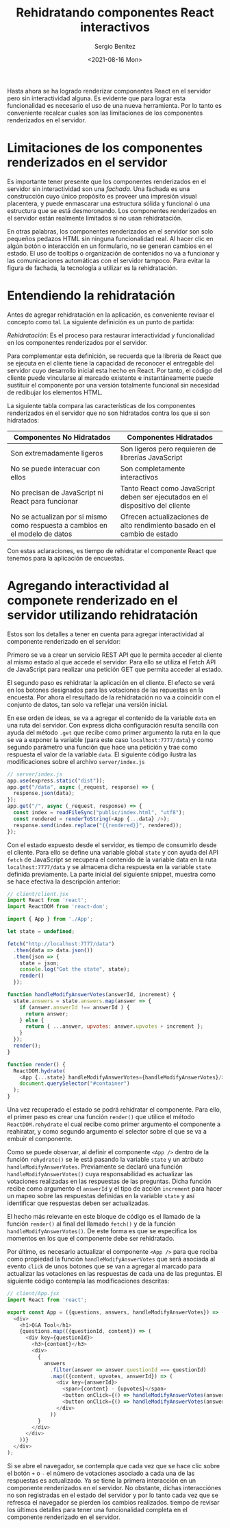 
#+TITLE: Rehidratando componentes React interactivos
#+DESCRIPTION: Serie para explicar el concepto de server rendering con React
#+AUTHOR: Sergio Benítez
#+DATE:<2021-08-16 Mon>
#+STARTUP: fold
#+HUGO_BASE_DIR: ~/Development/suabochica-blog/
#+HUGO_SECTION: /post
#+HUGO_WEIGHT: auto
#+HUGO_AUTO_SET_LASTMOD: t

Hasta ahora se ha logrado renderizar componentes React en el servidor pero sin interactividad alguna. Es evidente que para lograr esta funcionalidad es necesario el uso de una nueva herramienta. Por lo tanto es conveniente recalcar cuales son las limitaciones de los componentes renderizados en el servidor.

* Limitaciones de los componentes renderizados en el servidor

Es importante tener presente que los componentes renderizados en el servidor sin interactividad son una /fachada/. Una fachada es una construcción cuyo único propósito es proveer una impresión visual placentera, y puede enmascarar una estructura sólida y funcional ó una estructura que se está desmoronando. Los componentes renderizados en el servidor están realmente limitados si no usan rehidratación.

En otras palabras, los componentes renderizados en el servidor son solo pequeños pedazos HTML sin ninguna funcionalidad real. Al hacer clic en algún botón o interacción en un formulario, no se generan cambios en el estado. El uso de tooltips o organización de contenidos no va a funcionar y las comunicaciones automáticas con el servidor tampoco. Para evitar la figura de fachada, la tecnología a utilizar es la rehidratación.

* Entendiendo la rehidratación

Antes de agregar rehidratación en la aplicación, es conveniente revisar el concepto como tal. La siguiente definición es un punto de partida:

#+begin_notes
/Rehidratación/: Es el proceso para restaurar interactividad y funcionalidad en los componentes renderizados por el servidor.
#+end_notes

Para complementar esta definición, se recuerda que la librería de React que se ejecuta en el cliente tiene la capacidad de reconocer el entregable del servidor cuyo desarrollo inicial esta hecho en React. Por tanto, el código del cliente puede vincularse al marcado existente e instantáneamente puede sustituir el componente por una versión totalmente funcional sin necesidad de redibujar los elementos HTML.

La siguiente tabla compara las características de los componentes renderizados en el servidor que no son hidratados contra los que si son hidratados:

| Componentes No Hidratados                                                    | Componentes Hidratados                                                         |
|------------------------------------------------------------------------------+--------------------------------------------------------------------------------|
| Son extremadamente ligeros                                                   | Son ligeros pero requieren de librerías JavaScript                             |
| No se puede interacuar con ellos                                             | Son completamente interactivos                                                 |
| No precisan de JavaScript ni React para funcionar                            | Tanto React como JavaScript deben ser ejecutados en el dispositivo del cliente |
| No se actualizan por si mismo como respuesta a cambios en el modelo de datos | Ofrecen actualizaciones de alto rendimiento basado en el cambio de estado     |

Con estas aclaraciones, es tiempo de rehidratar el componente React que tenemos para la aplicación de encuestas.

* Agregando interactividad al componete renderizado en el servidor utilizando rehidratación
  
Estos son los detalles a tener en cuenta para agregar interactividad al componente renderizado en el servidor:

Primero se va a crear un servicio REST API que le permita acceder al cliente al mismo estado al que accede el servidor. Para ello se utiliza el Fetch API de JavaScript para realizar una petición GET que permita acceder al estado.

El segundo paso es rehidratar la aplicación en el cliente. El efecto se verá en los botones designados para las votaciones de las repuestas en la encuesta. Por ahora el resultado de la rehidratación no va a coincidir con el conjunto de datos, tan solo va reflejar una versión inicial.

En ese orden de ideas, se va a agregar el contenido de la variable ~data~ en una ruta del servidor. Con express dicha configuración resulta sencilla con ayuda del método ~.get~ que recibe como primer argumento la ruta en la que se va a exponer la variable (para este caso ~localhost:7777/data~) y como segundo parámetro una función que hace una petición y trae como respuesta el valor de la variable ~data~. El siguiente código ilustra las modificaciones sobre el archivo ~server/index.js~

#+begin_src javascript
// server/index.js
app.use(express.static("dist"));
app.get("/data", async (_request, response) => {
  response.json(data);
});
app.get("/", async (_request, response) => {
  const index = readFileSync("public/index.html", "utf8");
  const rendered = renderToString(<App {...data} />);
  response.send(index.replace("{{rendered}}", rendered));
});
#+end_src

Con el estado expuesto desde el servidor, es tiempo de consumirlo desde el cliente. Para ello se define una variable global ~state~ y con ayuda del API ~fetch~ de JavaScript se recupera el contenido de la variable data en la ruta ~localhost:7777/data~ y se almacena dicha respuesta en la variable ~state~ definida previamente. La parte inicial del siguiente snippet, muestra como se hace efectiva la descripción anterior:

#+begin_src javascript
// client/client.jsx
import React from 'react';
import ReactDOM from 'react-dom';

import { App } from './App';

let state = undefined;

fetch("http://localhost:7777/data")
  .then(data => data.json())
  .then(json => {
    state = json;
    console.log("Got the state", state);
    render()
  });

function handleModifyAnswerVotes(answerId, increment) {
  state.answers = state.answers.map(answer => {
    if (answer.answerId !== answerId ) {
      return answer;
    } else {
      return { ...answer, upvotes: answer.upvotes + increment };
    }
  });
  render();
}

function render() {
  ReactDOM.hydrate(
    <App {...state} handleModifyAnswerVotes={handleModifyAnswerVotes}/>,
    document.querySelector("#container")
  );
}
#+end_src

Una vez recuperado el estado se podrá rehidratar el componente. Para ello, el primer paso es crear una función ~render()~ que utilice el método ~ReactDOM.rehydrate~ el cual recibe como primer argumento el componente a reahiratar, y como segundo argumento el selector sobre el que se va a embuir el componente.

Como se puede observar, al definir el componente ~<App />~ dentro de la función ~rehydrate()~ se le está pasando la variable ~state~ y un atributo ~handleModifyAnswerVotes~. Previamente se declaró una función ~handleModifyAnswerVotes()~ cuya responsabilidad es actualizar las votaciones realizadas en las respuestas de las preguntas. Dicha función recibe como argumento el ~answerId~ y el tipo de acción ~increment~ para hacer un mapeo sobre las respuestas definidas en la variable ~state~ y así identificar que respuestas deben ser actualizadas.

El hecho más relevante en este bloque de código es el llamado de la función ~render()~ al final del llamado ~fetch()~ y de la función ~handleModifyAnswerVotes()~. De este forma es que se especifica los momentos en los que el componente debe ser rehidratado.

Por último, es necesario actualizar el componente ~<App />~ para que reciba como propiedad la función ~handleModifyAnswerVotes~ que será asociada al evento ~click~ de unos botones que se van a agregar al marcado para actualizar las votaciones en las respuestas de cada una de las preguntas. El siguiente código contempla las modificaciones descritas:

#+begin_src javascript
// client/App.jsx
import React from 'react';

export const App = ({questions, answers, handleModifyAnswerVotes}) => (
  <div>
    <h1>Q&A Tool</h1>
    {questions.map(({questionId, content}) => (
      <div key={questionId}>
        <h3>{content}</h3>
        <div>
          {
            answers
              .filter(answer => answer.questionId === questionId)
              .map(({content, upvotes, answerId}) => (
                <div key={answerId}>
                  <span>{content} - {upvotes}</span>
                  <button onClick={() => handleModifyAnswerVotes(answerId, 1)}> + </button>
                  <button onClick={() => handleModifyAnswerVotes(answerId, -1)}> - </button>
                </div>
              ))
          }
        </div>
      </div>
    ))}
  </div>
);
#+end_src

Si se abre el navegador, se contempla que cada vez que se hace clic sobre el botón ~+~ o ~-~ el número de votaciones asociado a cada una de las respuestas es actualizado. Ya se tiene la primera interacción en un componente renderizados en el servidor. No obstante, dichas interacciónes no son registradas en el estado del servidor y por lo tanto cada vez que se refresca el navegador se pierden los cambios realizados. tiempo de revisar los últimos detalles para tener una funcionalidad completa en el componente renderizado en el servidor.

